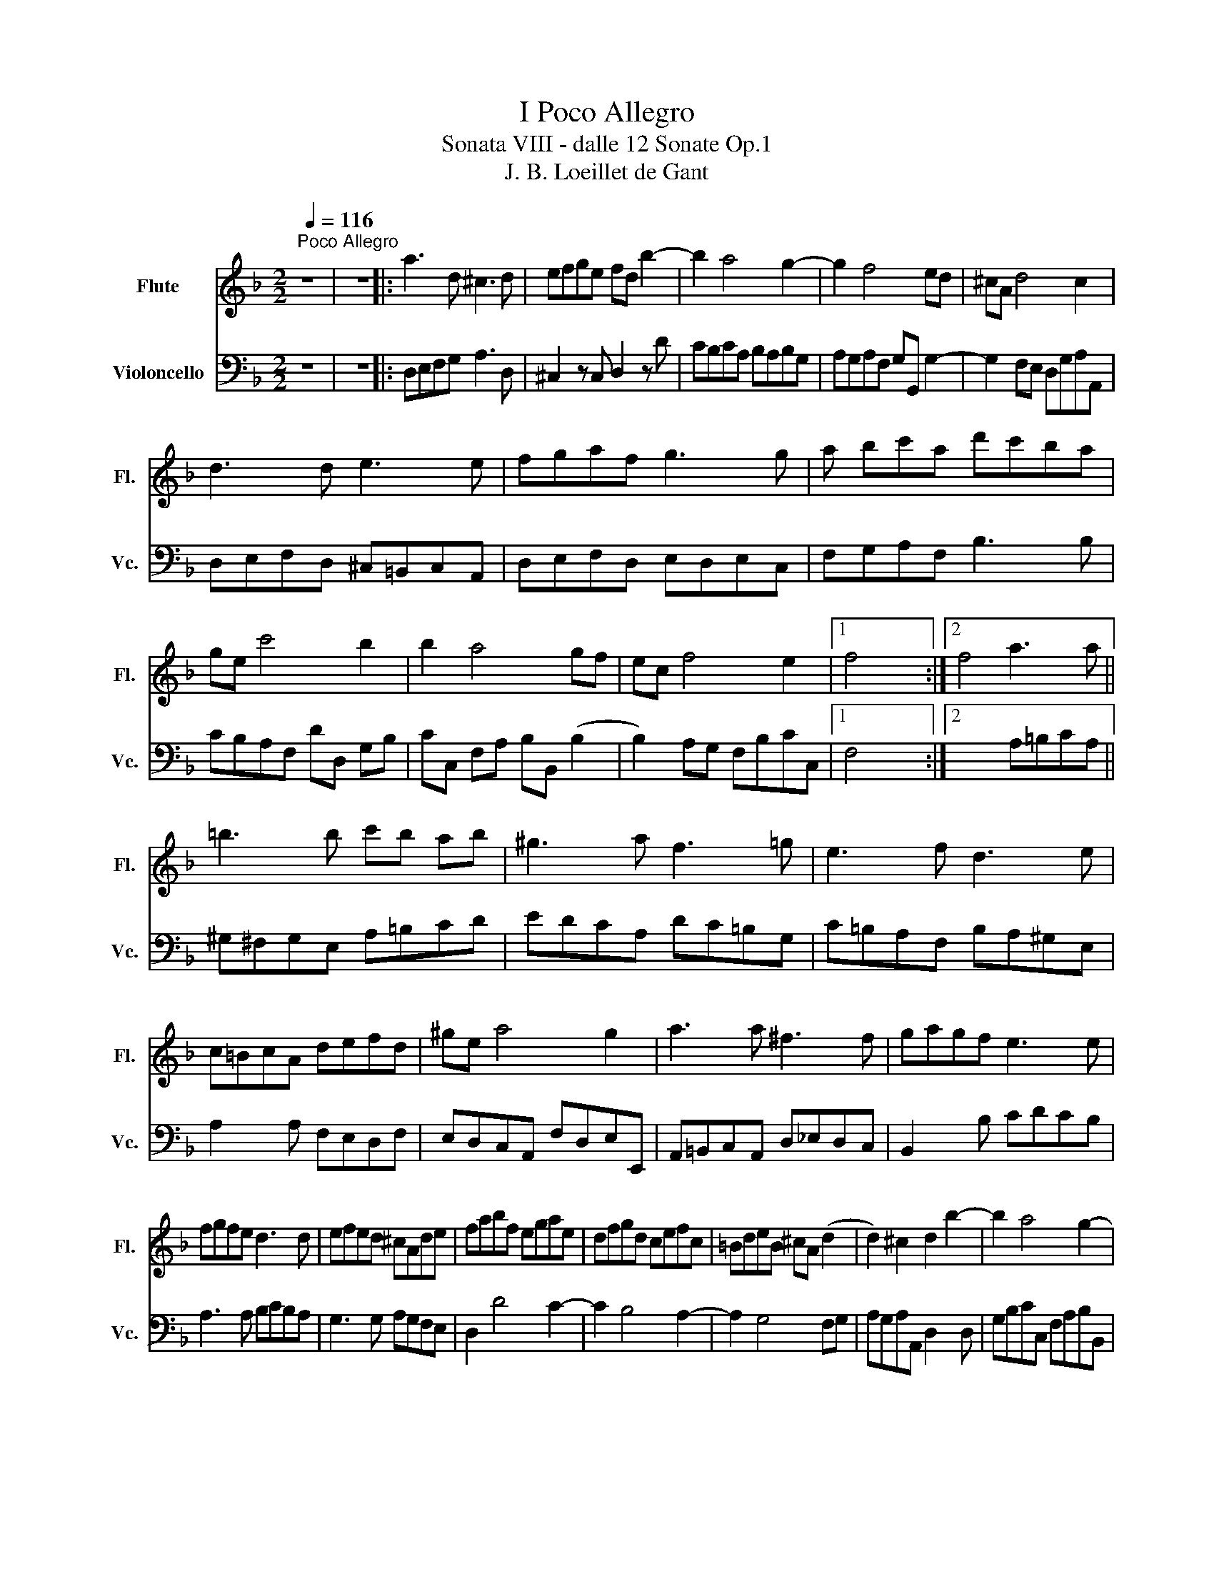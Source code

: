 X:1
T:I Poco Allegro
T:Sonata VIII - dalle 12 Sonate Op.1
T:J. B. Loeillet de Gant
%%score 1 2
L:1/8
Q:1/4=116
M:2/2
K:F
V:1 treble nm="Flute" snm="Fl."
V:2 bass nm="Violoncello" snm="Vc."
V:1
"^Poco Allegro" z8 | z8 |: a3 d ^c3 d | efge fd b2- | b2 a4 g2- | g2 f4 ed | ^cA d4 c2 | %7
 d3 d e3 e | fgaf g3 g | a bc'a d'c'ba | ge c'4 b2 | b2 a4 gf | ec f4 e2 |1 f4 x4 :|2 f4 a3 a || %15
 =b3 b c'b ab | ^g3 a f3 =g | e3 f d3 e | c=BcA defd | ^ge a4 g2 | a3 a ^f3 f | gagf e3 e | %22
 fgfe d3 d | efed ^cAde | fabf egae | dfgd cefc | =BdeB ^cA (d2 | d2) ^c2 d2 b2- | b2 a4 g2- | %29
 g2 f4 ed | ^cA d4 c2 | d4 x4 |] %32
V:2
 z8 | z8 |: D,E,F,G, A,3 D, | ^C,2 z C, D,2 z D | CB,CA, B,A,B,G, | A,G,A,F, G,G,, G,2- | %6
 G,2 F,E, D,G,A,A,, | D,E,F,D, ^C,=B,,C,A,, | D,E,F,D, E,D,E,C, | F,G,A,F, B,3 B, | %10
 CB,A,F, DD, G,B, | CC, F,A, B,B,, (B,2 | B,2) A,G, F,B,CC, |1 F,4 x4 :|2 x4 A,=B,CA, || %15
 ^G,^F,G,E, A,=B,CD | EDCA, DC=B,G, | C=B,A,F, B,A,^G,E, | A,2 x A, F,E,D,F, | %19
 E,D,C,A,, F,D,E,E,, | A,,=B,,C,A,, D,_E,D,C, | B,,2 x B, CDCB, | A,3 A, B,CB,A, | %23
 G,3 G, A,G,F,E, | D,2 D4 C2- | C2 B,4 A,2- | A,2 G,4 F,G, | A,G,A,A,, D,2 x D, | %28
 G,B,CC, F,A,B,B,, | E,G,A,A,, D,F,G,G,, | G,2 F,D, A,G,A,A,, | D,4 x4 |] %32

